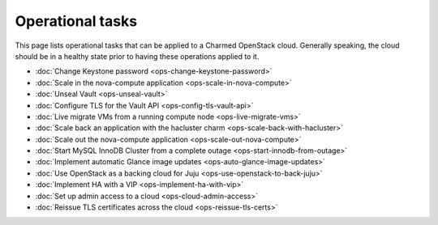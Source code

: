 =================
Operational tasks
=================

This page lists operational tasks that can be applied to a Charmed OpenStack
cloud. Generally speaking, the cloud should be in a healthy state prior to
having these operations applied to it.

* :doc:`Change Keystone password <ops-change-keystone-password>`
* :doc:`Scale in the nova-compute application <ops-scale-in-nova-compute>`
* :doc:`Unseal Vault <ops-unseal-vault>`
* :doc:`Configure TLS for the Vault API <ops-config-tls-vault-api>`
* :doc:`Live migrate VMs from a running compute node <ops-live-migrate-vms>`
* :doc:`Scale back an application with the hacluster charm <ops-scale-back-with-hacluster>`
* :doc:`Scale out the nova-compute application <ops-scale-out-nova-compute>`
* :doc:`Start MySQL InnoDB Cluster from a complete outage <ops-start-innodb-from-outage>`
* :doc:`Implement automatic Glance image updates <ops-auto-glance-image-updates>`
* :doc:`Use OpenStack as a backing cloud for Juju <ops-use-openstack-to-back-juju>`
* :doc:`Implement HA with a VIP <ops-implement-ha-with-vip>`
* :doc:`Set up admin access to a cloud <ops-cloud-admin-access>`
* :doc:`Reissue TLS certificates across the cloud <ops-reissue-tls-certs>`

